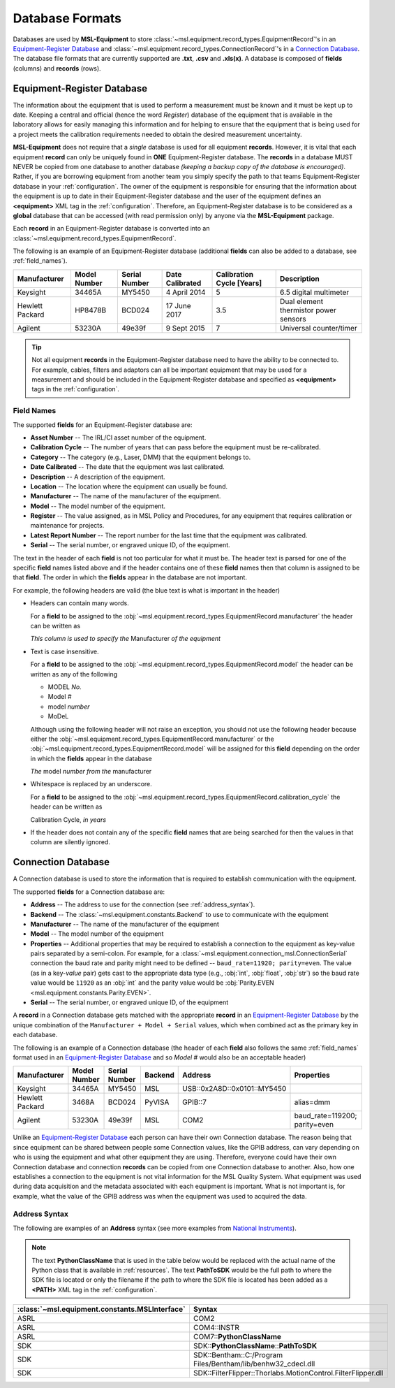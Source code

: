 .. _database:

================
Database Formats
================
Databases are used by **MSL-Equipment** to store :class:`~msl.equipment.record_types.EquipmentRecord`\'s in an
`Equipment-Register Database`_ and :class:`~msl.equipment.record_types.ConnectionRecord`\'s in a `Connection Database`_.
The database file formats that are currently supported are **.txt**, **.csv** and **.xls(x)**. A database is composed of
**fields** (columns) and **records** (rows).

.. _equipment_database:

Equipment-Register Database
---------------------------
The information about the equipment that is used to perform a measurement must be known and it must be kept up to date.
Keeping a central and official (hence the word *Register*) database of the equipment that is available in the laboratory
allows for easily managing this information and for helping to ensure that the equipment that is being used for a
project meets the calibration requirements needed to obtain the desired measurement uncertainty.

**MSL-Equipment** does not require that a *single* database is used for all equipment **records**. However, it is vital
that each equipment **record** can only be uniquely found in **ONE** Equipment-Register database. The **records** in a
database MUST NEVER be copied from one database to another database *(keeping a backup copy of the database is encouraged)*.
Rather, if you are borrowing equipment from another team you simply specify the path to that teams Equipment-Register
database in your :ref:`configuration`. The owner of the equipment is responsible for ensuring that the information about
the equipment is up to date in their Equipment-Register database and the user of the equipment defines an
**<equipment>** XML tag in the :ref:`configuration`. Therefore, an Equipment-Register database is to be considered as a
**global** database that can be accessed (with read permission only) by anyone via the **MSL-Equipment** package.

Each **record** in an Equipment-Register database is converted into an
:class:`~msl.equipment.record_types.EquipmentRecord`.

The following is an example of an Equipment-Register database (additional **fields** can also be added to a database,
see :ref:`field_names`).

+-----------------+---------+--------+--------------+---------------+---------------------------------------+
| Manufacturer    | Model   | Serial | Date         | Calibration   | Description                           |
|                 | Number  | Number | Calibrated   | Cycle [Years] |                                       |
+=================+=========+========+==============+===============+=======================================+
| Keysight        | 34465A  | MY5450 | 4 April 2014 | 5             | 6.5 digital multimeter                |
+-----------------+---------+--------+--------------+---------------+---------------------------------------+
| Hewlett Packard | HP8478B | BCD024 | 17 June 2017 | 3.5           | Dual element thermistor power sensors |
+-----------------+---------+--------+--------------+---------------+---------------------------------------+
| Agilent         | 53230A  | 49e39f | 9 Sept 2015  | 7             | Universal counter/timer               |
+-----------------+---------+--------+--------------+---------------+---------------------------------------+

.. tip::
   Not all equipment **records** in the Equipment-Register database need to have the ability to be connected to.
   For example, cables, filters and adaptors can all be important equipment that may be used for a measurement
   and should be included in the Equipment-Register database and specified as **<equipment>** tags in the
   :ref:`configuration`.

.. _field_names:

Field Names
+++++++++++
The supported **fields** for an Equipment-Register database are:

* **Asset Number** -- The IRL/CI asset number of the equipment.
* **Calibration Cycle** -- The number of years that can pass before the equipment must be re-calibrated.
* **Category** -- The category (e.g., Laser, DMM) that the equipment belongs to.
* **Date Calibrated** -- The date that the equipment was last calibrated.
* **Description** -- A description of the equipment.
* **Location** -- The location where the equipment can usually be found.
* **Manufacturer** -- The name of the manufacturer of the equipment.
* **Model** -- The model number of the equipment.
* **Register** -- The value assigned, as in MSL Policy and Procedures, for any equipment that requires calibration or
  maintenance for projects.
* **Latest Report Number** -- The report number for the last time that the equipment was calibrated.
* **Serial** -- The serial number, or engraved unique ID, of the equipment.

The text in the header of each **field** is not too particular for what it must be. The header text is parsed for one
of the specific **field** names listed above and if the header contains one of these **field** names then that
column is assigned to be that **field**. The order in which the **fields** appear in the database are not
important.

.. role:: blue

For example, the following headers are valid (the :blue:`blue` text is what is important in the header)

* Headers can contain many words.

  For a **field** to be assigned to the :obj:`~msl.equipment.record_types.EquipmentRecord.manufacturer` the header
  can be written as

  *This column is used to specify the* :blue:`Manufacturer` *of the equipment*

* Text is case insensitive.

  For a **field** to be assigned to the :obj:`~msl.equipment.record_types.EquipmentRecord.model` the header
  can be written as any of the following

  - :blue:`MODEL` *No.*
  - :blue:`Model` *#*
  - :blue:`model` *number*
  - :blue:`MoDeL`

  Although using the following header will not raise an exception, you should not use the following header because
  either the :obj:`~msl.equipment.record_types.EquipmentRecord.manufacturer` or the
  :obj:`~msl.equipment.record_types.EquipmentRecord.model` will be assigned for this **field** depending on the
  order in which the **fields** appear in the database

  *The* :blue:`model` *number from the* :blue:`manufacturer`

* Whitespace is replaced by an underscore.

  For a **field** to be assigned to the :obj:`~msl.equipment.record_types.EquipmentRecord.calibration_cycle` the header
  can be written as

  :blue:`Calibration Cycle`, *in years*

* If the header does not contain any of the specific **field** names that are being searched for then the values
  in that column are silently ignored.

.. _connection_database:

Connection Database
-------------------
A Connection database is used to store the information that is required to establish communication with the equipment.

The supported **fields** for a Connection database are:

* **Address** -- The address to use for the connection (see :ref:`address_syntax`).
* **Backend** -- The :class:`~msl.equipment.constants.Backend` to use to communicate with the equipment
* **Manufacturer** -- The name of the manufacturer of the equipment
* **Model** -- The model number of the equipment
* **Properties** -- Additional properties that may be required to establish a connection to the equipment as key-value
  pairs separated by a semi-colon. For example, for a :class:`~msl.equipment.connection_msl.ConnectionSerial` connection
  the baud rate and parity might need to be defined -- ``baud_rate=11920; parity=even``. The value (as in a key-*value*
  pair) gets cast to the appropriate data type (e.g., :obj:`int`, :obj:`float`, :obj:`str`) so the baud rate
  value would be ``11920`` as an :obj:`int` and the parity value would be
  :obj:`Parity.EVEN <msl.equipment.constants.Parity.EVEN>`.
* **Serial** -- The serial number, or engraved unique ID, of the equipment

A **record** in a Connection database gets matched with the appropriate **record** in an `Equipment-Register Database`_
by the unique combination of the ``Manufacturer + Model + Serial`` values, which when combined act as the primary key
in each database.

The following is an example of a Connection database (the header of each **field** also follows the same
:ref:`field_names` format used in an `Equipment-Register Database`_ and so *Model #* would also be an acceptable
header)

+-----------------+--------+--------+---------+-----------------------------+-------------------------------+
| Manufacturer    | Model  | Serial | Backend | Address                     | Properties                    |
|                 | Number | Number |         |                             |                               |
+=================+========+========+=========+=============================+===============================+
| Keysight        | 34465A | MY5450 | MSL     | USB::0x2A8D::0x0101::MY5450 |                               |
+-----------------+--------+--------+---------+-----------------------------+-------------------------------+
| Hewlett Packard | 3468A  | BCD024 | PyVISA  | GPIB::7                     | alias=dmm                     |
+-----------------+--------+--------+---------+-----------------------------+-------------------------------+
| Agilent         | 53230A | 49e39f | MSL     | COM2                        | baud_rate=119200; parity=even |
+-----------------+--------+--------+---------+-----------------------------+-------------------------------+

Unlike an `Equipment-Register Database`_ each person can have their own Connection database. The reason being that since
equipment can be shared between people some Connection values, like the GPIB address, can vary depending on who is using
the equipment and what other equipment they are using. Therefore, everyone could have their own Connection database and
connection **records** can be copied from one Connection database to another. Also, how one establishes a connection to
the equipment is not vital information for the MSL Quality System. What equipment was used during data acquisition and
the metadata associated with each equipment is important. What is not important is, for example, what the value of the
GPIB address was when the equipment was used to acquired the data.

.. _address_syntax:

Address Syntax
++++++++++++++
The following are examples of an **Address** syntax (see more examples from `National Instruments`_).

.. note::

   The text **PythonClassName** that is used in the table below would be replaced with the actual name of the
   Python class that is available in :ref:`resources`. The text **PathToSDK** would be the full path to where
   the SDK file is located or only the filename if the path to where the SDK file is located has been added as
   a **<PATH>** XML tag in the :ref:`configuration`.

+------------------------------------------------+--------------------------------------------------------------+
| :class:`~msl.equipment.constants.MSLInterface` | Syntax                                                       |
+================================================+==============================================================+
| ASRL                                           | COM2                                                         |
+------------------------------------------------+--------------------------------------------------------------+
| ASRL                                           | COM4::INSTR                                                  |
+------------------------------------------------+--------------------------------------------------------------+
| ASRL                                           | COM7::**PythonClassName**                                    |
+------------------------------------------------+--------------------------------------------------------------+
| SDK                                            | SDK::**PythonClassName**::**PathToSDK**                      |
+------------------------------------------------+--------------------------------------------------------------+
| SDK                                            | SDK::Bentham::C:/Program Files/Bentham/lib/benhw32_cdecl.dll |
+------------------------------------------------+--------------------------------------------------------------+
| SDK                                            | SDK::FilterFlipper::Thorlabs.MotionControl.FilterFlipper.dll |
+------------------------------------------------+--------------------------------------------------------------+

.. _National Instruments: http://zone.ni.com/reference/en-XX/help/370131S-01/ni-visa/visaresourcesyntaxandexamples/